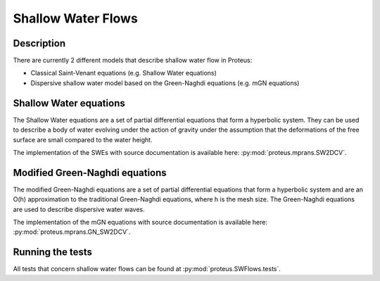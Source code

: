 .. _SWFlows:

Shallow Water Flows
*************


Description
===========

There are currently 2 different models that describe shallow water flow in Proteus:

* Classical Saint-Venant equations (e.g. Shallow Water equations)
* Dispersive shallow water model based on the Green-Naghdi equations (e.g. mGN equations)

Shallow Water equations
=======================
The Shallow Water equations are a set of partial differential equations that form a
hyperbolic system. They can be used to describe a body of water evolving under
the action of gravity under the assumption that the deformations of the free surface
are small compared to the water height.

The implementation of the SWEs with source documentation is
available here: :py:mod:`proteus.mprans.SW2DCV`.



Modified Green-Naghdi equations
===============================
The modified Green-Naghdi equations are a set of partial differential equations
that form a hyperbolic system and are an O(h) approximation to the traditional
Green-Naghdi equations, where h is the mesh size. The Green-Naghdi equations
are used to describe dispersive water waves.

The implementation of the mGN equations with source documentation is
available here: :py:mod:`proteus.mprans.GN_SW2DCV`.


Running the tests
=================
All tests that concern shallow water flows can be found at :py:mod:`proteus.SWFlows.tests`.
